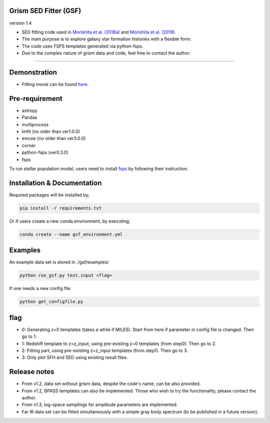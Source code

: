 
Grism SED Fitter (GSF)
~~~~~~~~~~~~~~~~~~~~~~
version 1.4

- SED fitting code used in `Morishita et al. (2018a) <http://adsabs.harvard.edu/abs/2018ApJ...856L...4M>`__ and `Morishita et al. (2019) <https://ui.adsabs.harvard.edu/abs/2019ApJ...877..141M/abstract>`__.
- The main purpose is to explore galaxy star formation histories with a flexible form.
- The code uses FSPS templates generated via python-fsps.
- Due to the complex nature of grism data and code, feel free to contact the author.

========================================================================================


Demonstration
~~~~~~~~~~~~~
.. image:: ./sample.png

- Fitting movie can be found `here <https://youtu.be/pdkA9Judd-M>`__.

Pre-requirement
~~~~~~~~~~~~~~~

- astropy
- Pandas
- multiprocess
- lmfit (no older than ver1.0.0)
- emcee (no older than ver3.0.0)
- corner
- python-fsps (ver0.3.0)
- fsps


To run stellar population model, users need to install `fsps <https://github.com/cconroy20/fsps>`__ by following their instruction.


Installation & Documentation
~~~~~~~~~~~~~~~~~~~~~~~~~~~~

Required packages will be installed by;

.. code-block:: bash

    pip install -r requirements.txt 


Or if users create a new conda environment, by executing;

.. code-block:: bash

    conda create --name gsf_environment.yml



Examples
~~~~~~~~
An example data set is stored in ./gsf/examples/

.. code-block:: bash

    python run_gsf.py test.input <flag>


If one needs a new config file

.. code-block:: bash

    python get_configfile.py


flag
~~~~
- 0: Generating z=0 templates (takes a while if MILES). Start from here if parameter in config file is changed. Then go to 1.
- 1: Redshift template to z=z_input, using pre-existing z=0 templates (from step0). Then go to 2.
- 2: Fitting part, using pre-existing z=z_input templates (from step1). Then go to 3.
- 3: Only plot SFH and SED using existing result files.

Release notes
~~~~~~~~~~~~~
- From v1.2, data set without grism data, despite the code's name, can be also provided.
- From v1.2, BPASS templates can also be implemented. Those who wish to try the functionality, please contact the author.
- From v1.3, log-space samplings for amplitude parameters are implemented.
- Far IR data set can be fitted simultaneously with a simple gray body spectrum (to be published in a future version).
